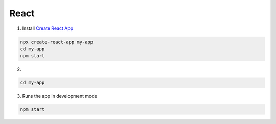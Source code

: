 React
=====

1. Install `Create React App <https://github.com/facebook/create-react-app>`_

.. code:: sh

  npx create-react-app my-app
  cd my-app
  npm start


2. 

.. code:: sh

  cd my-app


3. Runs the app in development mode

.. code:: sh

  npm start












